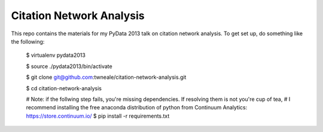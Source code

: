 ===================================
Citation Network Analysis
===================================

This repo contains the materials for my PyData 2013 talk on citation network
analysis. To get set up, do something like the following:

    $ virtualenv pydata2013

    $ source ./pydata2013/bin/activate

    $ git clone git@github.com:twneale/citation-network-analysis.git

    $ cd citation-network-analysis

    # Note: if the follwing step fails, you're missing dependencies. If resolving them is not you're cup of tea,
    # I recommend installing the free anaconda distribution of python from Continuum Analytics: https://store.continuum.io/
    $ pip install -r requirements.txt

